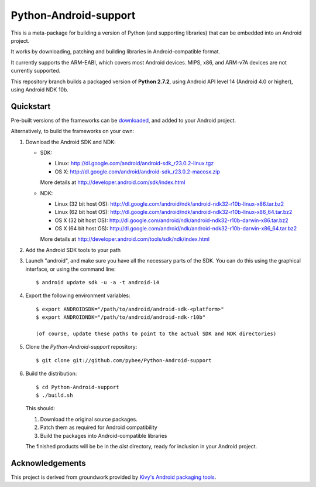 Python-Android-support
======================

This is a meta-package for building a version of Python (and supporting libraries)
that can be embedded into an Android project.

It works by downloading, patching and building libraries in Android-compatible
format.

It currently supports the ARM-EABI, which covers most Android devices. MIPS, x86,
and ARM-v7A devices are not currently supported.

This repository branch builds a packaged version of **Python 2.7.2**, using
Android API level 14 (Android 4.0 or higher), using Android NDK 10b.

Quickstart
----------

Pre-built versions of the frameworks can be downloaded_, and added to
your Android project.

.. _downloaded: https://github.com/pybee/Python-Android-support/releases/download/2.7.2-b1/Python-2.7.2-Android-support.b1.tar.gz

Alternatively, to build the frameworks on your own:

#. Download the Android SDK and NDK:

   * SDK:

     - Linux: http://dl.google.com/android/android-sdk_r23.0.2-linux.tgz
     - OS X: http://dl.google.com/android/android-sdk_r23.0.2-macosx.zip

     More details at http://developer.android.com/sdk/index.html

   * NDK:

     - Linux (32 bit host OS): http://dl.google.com/android/ndk/android-ndk32-r10b-linux-x86.tar.bz2
     - Linux (62 bit host OS): http://dl.google.com/android/ndk/android-ndk32-r10b-linux-x86_64.tar.bz2
     - OS X (32 bit host OS): http://dl.google.com/android/ndk/android-ndk32-r10b-darwin-x86.tar.bz2
     - OS X (64 bit host OS): http://dl.google.com/android/ndk/android-ndk32-r10b-darwin-x86_64.tar.bz2

     More details at http://developer.android.com/tools/sdk/ndk/index.html

#. Add the Android SDK tools to your path

#. Launch "android", and make sure you have all the necessary parts of the SDK. You
   can do this using the graphical interface, or using the command line::

    $ android update sdk -u -a -t android-14

#. Export the following environment variables::

    $ export ANDROIDSDK="/path/to/android/android-sdk-<platform>"
    $ export ANDROIDNDK="/path/to/android/android-ndk-r10b"

    (of course, update these paths to point to the actual SDK and NDK directories)

#. Clone the `Python-Android-support` repository::

    $ git clone git://github.com/pybee/Python-Android-support

#. Build the distribution::

    $ cd Python-Android-support
    $ ./build.sh

   This should:

   1. Download the original source packages.
   2. Patch them as required for Android compatibility
   3. Build the packages into Android-compatible libraries

   The finished products will be be in the `dist` directory, ready for inclusion
   in your Android project.

Acknowledgements
----------------

This project is derived from groundwork provided by `Kivy's Android packaging tools`_.

.. _Kivy's Android packaging tools: http://python-for-android.rtfd.org/
